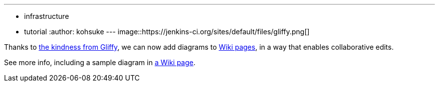 ---
:layout: post
:title: Adding diagrams to Wiki
:nodeid: 364
:created: 1325116534
:tags:
  - infrastructure
  - tutorial
:author: kohsuke
---
image::https://jenkins-ci.org/sites/default/files/gliffy.png[]

Thanks to https://www.gliffy.com/[the kindness from Gliffy], we can now add diagrams to https://wiki.jenkins.io/[Wiki pages], in a way that enables collaborative edits.

See more info, including a sample diagram in https://wiki.jenkins.io/display/JENKINS/Adding+diagrams[a Wiki page].
